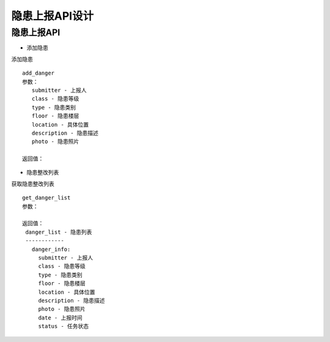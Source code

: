 隐患上报API设计
====================


隐患上报API
^^^^^^^^^^^^

- 添加隐患
添加隐患
::
   add_danger
   参数：
      submitter - 上报人
      class - 隐患等级
      type - 隐患类别
      floor - 隐患楼层
      location - 具体位置
      description - 隐患描述
      photo - 隐患照片

   返回值：

- 隐患整改列表
获取隐患整改列表
::
   get_danger_list
   参数：

   返回值：
    danger_list - 隐患列表
    ------------
      danger_info:
        submitter - 上报人
        class - 隐患等级
        type - 隐患类别
        floor - 隐患楼层
        location - 具体位置
        description - 隐患描述
        photo - 隐患照片
        date - 上报时间
        status - 任务状态
